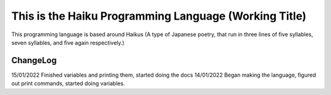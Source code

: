 This is the Haiku Programming Language (Working Title)
=====================================================

This programming language is based around Haikus (A type of Japanese poetry, that run in three lines of five syllables, seven syllables, and five again respectively.)

ChangeLog
~~~~~~~~

15/01/2022
Finished variables and printing them, started doing the docs
14/01/2022
Began making the language, figured out print commands, started doing variables.
